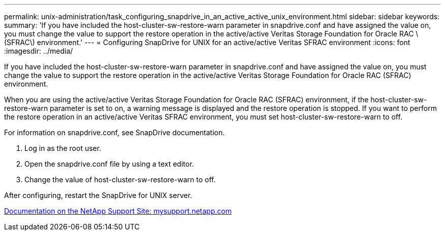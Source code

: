 ---
permalink: unix-administration/task_configuring_snapdrive_in_an_active_active_unix_environment.html
sidebar: sidebar
keywords: 
summary: 'If you have included the host-cluster-sw-restore-warn parameter in snapdrive.conf and have assigned the value on, you must change the value to support the restore operation in the active/active Veritas Storage Foundation for Oracle RAC \(SFRAC\) environment.'
---
= Configuring SnapDrive for UNIX for an active/active Veritas SFRAC environment
:icons: font
:imagesdir: ../media/

[.lead]
If you have included the host-cluster-sw-restore-warn parameter in snapdrive.conf and have assigned the value on, you must change the value to support the restore operation in the active/active Veritas Storage Foundation for Oracle RAC (SFRAC) environment.

When you are using the active/active Veritas Storage Foundation for Oracle RAC (SFRAC) environment, if the host-cluster-sw-restore-warn parameter is set to on, a warning message is displayed and the restore operation is stopped. If you want to perform the restore operation in an active/active Veritas SFRAC environment, you must set host-cluster-sw-restore-warn to off.

For information on snapdrive.conf, see SnapDrive documentation.

. Log in as the root user.
. Open the snapdrive.conf file by using a text editor.
. Change the value of host-cluster-sw-restore-warn to off.

After configuring, restart the SnapDrive for UNIX server.

http://mysupport.netapp.com/[Documentation on the NetApp Support Site: mysupport.netapp.com]
